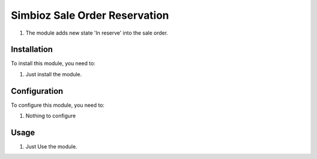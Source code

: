 ==============================
Simbioz Sale Order Reservation
==============================

#. The module adds new state 'In reserve' into the sale order.

Installation
============

To install this module, you need to:

#. Just install the module.

Configuration
=============

To configure this module, you need to:

#. Nothing to configure

Usage
=====

#. Just Use the module.
